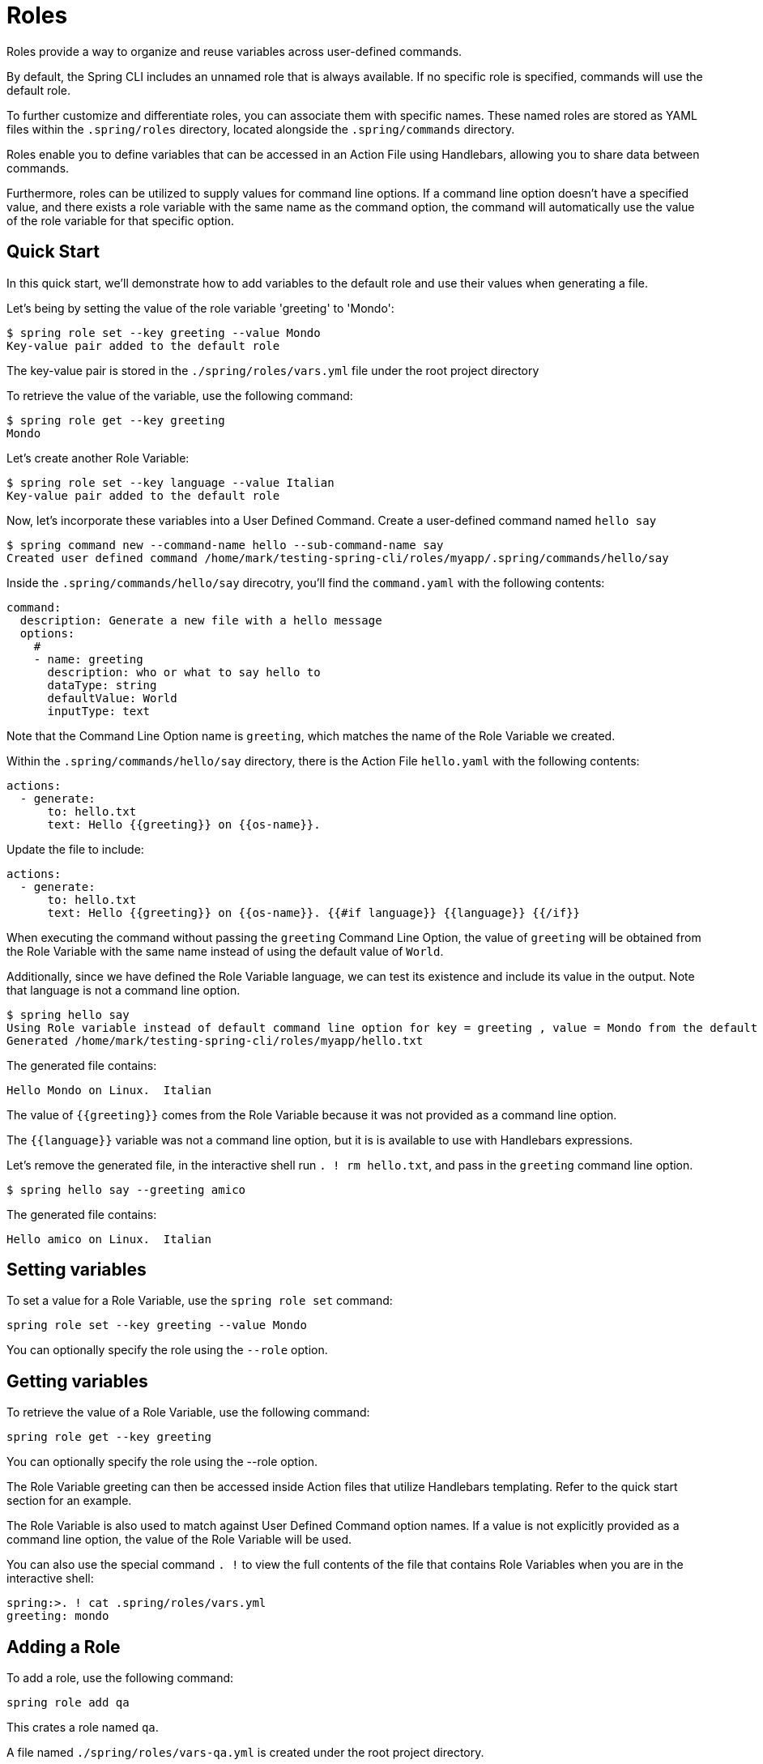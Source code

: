 = Roles

Roles provide a way to organize and reuse variables across user-defined commands.

By default, the Spring CLI includes an unnamed role that is always available. If no specific role is specified, commands will use the default role.

To further customize and differentiate roles, you can associate them with specific names. These named roles are stored as YAML files within the `.spring/roles` directory, located alongside the `.spring/commands` directory.

Roles enable you to define variables that can be accessed in an Action File using Handlebars, allowing you to share data between commands.

Furthermore, roles can be utilized to supply values for command line options. If a command line option doesn't have a specified value, and there exists a role variable with the same name as the command option, the command will automatically use the value of the role variable for that specific option.

== Quick Start

In this quick start, we'll demonstrate how to add variables to the default role and use their values when generating a file.

Let's being by setting the value of the role variable 'greeting' to 'Mondo':

[source,bash]
----
$ spring role set --key greeting --value Mondo
Key-value pair added to the default role
----

The key-value pair is stored in the `./spring/roles/vars.yml` file under the root project directory

To retrieve the value of the variable, use the following command:

[source,bash]
----
$ spring role get --key greeting
Mondo
----

Let's create another Role Variable:

[source,bash]
----
$ spring role set --key language --value Italian
Key-value pair added to the default role
----

Now, let's incorporate these variables into a User Defined Command.
Create a user-defined command named  `hello say`

[source,bash]
----
$ spring command new --command-name hello --sub-command-name say
Created user defined command /home/mark/testing-spring-cli/roles/myapp/.spring/commands/hello/say
----

Inside the `.spring/commands/hello/say` direcotry, you'll find the `command.yaml` with the following contents:

[source,yaml]
----
command:
  description: Generate a new file with a hello message
  options:
    #
    - name: greeting
      description: who or what to say hello to
      dataType: string
      defaultValue: World
      inputType: text
----

Note that the Command Line Option name is `greeting`, which matches the name of the Role Variable we created.

Within the `.spring/commands/hello/say` directory, there is the Action File `hello.yaml` with the following contents:

[source,yaml]
----
actions:
  - generate:
      to: hello.txt
      text: Hello {{greeting}} on {{os-name}}.
----

Update the file to include:

[source,yaml]
----
actions:
  - generate:
      to: hello.txt
      text: Hello {{greeting}} on {{os-name}}. {{#if language}} {{language}} {{/if}}

----

When executing the command without passing the `greeting` Command Line Option, the value of `greeting` will be obtained from the Role Variable with the same name instead of using the default value of `World`.

Additionally, since we have defined the Role Variable language, we can test its existence and include its value in the output. Note that language is not a command line option.

[source,bash]
----
$ spring hello say
Using Role variable instead of default command line option for key = greeting , value = Mondo from the default role
Generated /home/mark/testing-spring-cli/roles/myapp/hello.txt
----

The generated file contains:

[source]
----
Hello Mondo on Linux.  Italian
----

The value of `{{greeting}}` comes from the Role Variable because it was not provided as a command line option.

The `{{language}}` variable was not a command line option, but it is is available to use with Handlebars expressions.

Let's remove the generated file, in the interactive shell run `. ! rm hello.txt`, and pass in the `greeting` command line option.

[source,bash]
----
$ spring hello say --greeting amico
----

The generated file contains:

[source]
----
Hello amico on Linux.  Italian
----

== Setting variables

To set a value for a Role Variable, use the `spring role set` command:

[source]
----
spring role set --key greeting --value Mondo
----

You can optionally specify the role using the `--role` option.

== Getting variables

To retrieve the value of a Role Variable, use the following command:

[source]
----
spring role get --key greeting
----

You can optionally specify the role using the --role option.

The Role Variable greeting can then be accessed inside Action files that utilize Handlebars templating. Refer to the quick start section for an example.

The Role Variable is also used to match against User Defined Command option names. If a value is not explicitly provided as a command line option, the value of the Role Variable will be used.

You can also use the special command `. !` to view the full contents of the file that contains Role Variables when you are in the interactive shell:

[source]
----
spring:>. ! cat .spring/roles/vars.yml
greeting: mondo
----

== Adding a Role

To add a role, use the following command:

[source]
----
spring role add qa
----

This crates a role named `qa`.

A file named  `./spring/roles/vars-qa.yml` is created under the root project directory.

== Listing Roles

To list the available roles, use the following command:

[source]
----
spring role list
----

This will display th elist of roles:

[source]
----
┌────┐
│Name│
├────┤
│qa  │
└────┘
----

== Removing a Role

To remove a role, use the following command:

[source]
----
spring role remove qa
----

